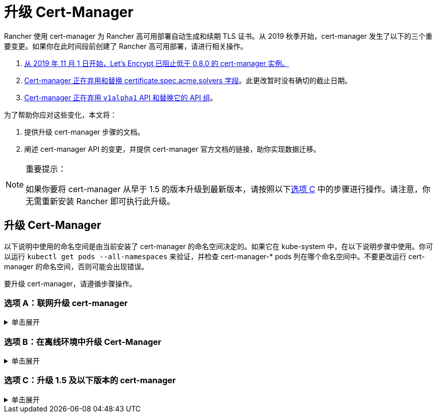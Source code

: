 = 升级 Cert-Manager
:doctype: book

Rancher 使用 cert-manager 为 Rancher 高可用部署自动生成和续期 TLS 证书。从 2019 秋季开始，cert-manager 发生了以下的三个重要变更。如果你在此时间段前创建了 Rancher 高可用部署，请进行相关操作。

. https://community.letsencrypt.org/t/blocking-old-cert-manager-versions/98753[从 2019 年 11 月 1 日开始，Let's Encrypt 已阻止低于 0.8.0 的 cert-manager 实例。]
. https://cert-manager.io/docs/installation/upgrading/upgrading-0.7-0.8/[Cert-manager 正在弃用和替换 certificate.spec.acme.solvers 字段]。此更改暂时没有确切的截止日期。
. https://cert-manager.io/docs/installation/upgrading/upgrading-0.10-0.11/[Cert-manager 正在弃用 `v1alpha1` API 和替换它的 API 组]。

为了帮助你应对这些变化，本文将：

. 提供升级 cert-manager 步骤的文档。
. 阐述 cert-manager API 的变更，并提供 cert-manager 官方文档的链接，助你实现数据迁移。

[NOTE]
.重要提示：
====

如果你要将 cert-manager 从早于 1.5 的版本升级到最新版本，请按照以下<<选项-c升级-15-及以下版本的-cert-manager,选项 C>> 中的步骤进行操作。请注意，你无需重新安装 Rancher 即可执行此升级。
====


== 升级 Cert-Manager

以下说明中使用的命名空间是由当前安装了 cert-manager 的命名空间决定的。如果它在 kube-system 中，在以下说明步骤中使用。你可以运行 `kubectl get pods --all-namespaces` 来验证，并检查 cert-manager-* pods 列在哪个命名空间中。不要更改运行 cert-manager 的命名空间，否则可能会出现错误。

要升级 cert-manager，请遵循步骤操作。

=== 选项 A：联网升级 cert-manager

.单击展开
[%collapsible]
======

. https://cert-manager.io/docs/tutorials/backup/[备份现有资源]：
+
[,plain]
----
kubectl get -o yaml --all-namespaces \
issuer,clusterissuer,certificates,certificaterequests > cert-manager-backup.yaml
----
+

[NOTE]
.重要提示：
====
+
如果你从低于 0.11.0 的版本升级，请将所有备份资源上的 apiVersion 从 `certmanager.k8s.io/v1alpha1` 升级到 `cert-manager.io/v1alpha2`。如果你需要在其他资源上使用 cert-manager 注释，请对其进行更新以反映新的 API 组。详情请参见https://cert-manager.io/docs/installation/upgrading/upgrading-0.10-0.11/#additional-annotation-changes[附加注释变更]。
+
====


. https://cert-manager.io/docs/installation/uninstall/kubernetes/#uninstalling-with-helm[卸载现有部署]：
+
[,plain]
----
helm uninstall cert-manager
----
+
使用你安装的 vX.Y.Z 版本的链接删除 CustomResourceDefinition：
+
[,plain]
----
kubectl delete -f https://github.com/cert-manager/cert-manager/releases/download/vX.Y.Z/cert-manager.crds.yaml
----

. 单独安装 CustomResourceDefinition 资源：
+
[,plain]
----
kubectl apply --validate=false -f https://github.com/cert-manager/cert-manager/releases/download/vX.Y.Z/cert-manager.crds.yaml
----
+

[NOTE]
====
+
如果你运行的 Kubernetes 版本是 1.15 或更低版本，你需要在以上的 `kubectl apply` 命令中添加 `--validate=false`。否则你将看到 cert-manager CRD 资源中的 `x-kubernetes-preserve-unknown-fields` 字段校验错误提示。这是 kubectl 执行资源校验方式产生的良性错误。
+
====


. 根据需要为 cert-manager 创建命名空间：
+
[,plain]
----
kubectl create namespace cert-manager
----

. 添加 Jetstack Helm 仓库：
+
[,plain]
----
helm repo add jetstack https://charts.jetstack.io
----

. 更新 Helm Chart 仓库本地缓存：
+
[,plain]
----
helm repo update
----

. 安装新版本的 cert-manager：
+
[,plain]
----
helm install \
  cert-manager jetstack/cert-manager \
  --namespace cert-manager \
  --version v0.12.0
----

. https://cert-manager.io/docs/tutorials/backup/#restoring-resources[恢复备份资源]：
+
[,plain]
----
kubectl apply -f cert-manager-backup.yaml
----
+
======

=== 选项 B：在离线环境中升级 Cert-Manager

.单击展开
[%collapsible]
======

=== 先决条件

在执行升级之前，先将所需的容器镜像添加到私有镜像仓库中，并下载/渲染所需的 Kubernetes manifest 文件来准备离线环境。

. 参见xref:../other-installation-methods/air-gapped-helm-cli-install/publish-images.adoc[准备私有镜像仓库]指南，将升级所需的镜像推送到镜像仓库。
. 在可以连接互联网的系统中，将 cert-manager 仓库添加到 Helm：
+
[,plain]
----
helm repo add jetstack https://charts.jetstack.io
helm repo update
----

. 从 https://artifacthub.io/packages/helm/cert-manager/cert-manager[Helm Chart 仓库]中获取最新可用的 cert-manager Chart：
+
[,plain]
----
helm fetch jetstack/cert-manager --version v0.12.0
----

. 使用安装 Chart 的选项来渲染 cert-manager 模板。记住要设置 `image.repository` 选项，以从你的私有镜像仓库拉取镜像。此操作会创建一个包含 Kubernetes manifest 文件的 `cert-manager` 目录。
+
Helm 3 命令如下：
+
[,plain]
----
helm template cert-manager ./cert-manager-v0.12.0.tgz --output-dir . \
--namespace cert-manager \
--set image.repository=<REGISTRY.YOURDOMAIN.COM:PORT>/quay.io/jetstack/cert-manager-controller
--set webhook.image.repository=<REGISTRY.YOURDOMAIN.COM:PORT>/quay.io/jetstack/cert-manager-webhook
--set cainjector.image.repository=<REGISTRY.YOURDOMAIN.COM:PORT>/quay.io/jetstack/cert-manager-cainjector
----
+
Helm 2 命令如下：
+
[,plain]
----
helm template ./cert-manager-v0.12.0.tgz --output-dir . \
--name cert-manager --namespace cert-manager \
--set image.repository=<REGISTRY.YOURDOMAIN.COM:PORT>/quay.io/jetstack/cert-manager-controller
--set webhook.image.repository=<REGISTRY.YOURDOMAIN.COM:PORT>/quay.io/jetstack/cert-manager-webhook
--set cainjector.image.repository=<REGISTRY.YOURDOMAIN.COM:PORT>/quay.io/jetstack/cert-manager-cainjector
----

. 下载新旧版 cert-manager 所需的 CRD 文件：
+
[,plain]
----
curl -L -o cert-manager-crd.yaml https://raw.githubusercontent.com/cert-manager/cert-manager/release-0.12/deploy/manifests/00-crds.yaml
curl -L -o cert-manager/cert-manager-crd-old.yaml https://raw.githubusercontent.com/cert-manager/cert-manager/release-X.Y/deploy/manifests/00-crds.yaml
----

=== 安装 cert-manager

. 备份现有资源：
+
[,plain]
----
kubectl get -o yaml --all-namespaces \
issuer,clusterissuer,certificates,certificaterequests > cert-manager-backup.yaml
----
+

[NOTE]
.重要提示：
====
+
如果你从低于 0.11.0 的版本升级，请将所有备份资源上的 apiVersion 从 `certmanager.k8s.io/v1alpha1` 升级到 `cert-manager.io/v1alpha2`。如果你需要在其他资源上使用 cert-manager 注释，请对其进行更新以反映新的 API 组。详情请参见https://cert-manager.io/docs/installation/upgrading/upgrading-0.10-0.11/#additional-annotation-changes[附加注释变更]。
+
====


. 删除现有的 cert-manager 安装包：
+
[,plain]
----
kubectl -n cert-manager \
delete deployment,sa,clusterrole,clusterrolebinding \
-l 'app=cert-manager' -l 'chart=cert-manager-v0.5.2'
----
+
使用你安装的 vX.Y 版本的链接删除 CustomResourceDefinition：
+
[,plain]
----
kubectl delete -f cert-manager/cert-manager-crd-old.yaml
----

. 单独安装 CustomResourceDefinition 资源：
+
[,plain]
----
kubectl apply -f cert-manager/cert-manager-crd.yaml
----
+

[NOTE]
.重要提示：
====
+
如果你运行的 Kubernetes 版本是 1.15 或更低版本，你需要在以上的 `kubectl apply` 命令中添加 `--validate=false`。否则你将看到 cert-manager CRD 资源中的 `x-kubernetes-preserve-unknown-fields` 字段校验错误提示。这是 kubectl 执行资源校验方式产生的良性错误。
+
====


. 为 cert-manager 创建命名空间：
+
[,plain]
----
kubectl create namespace cert-manager
----

. 安装 cert-manager
+
[,plain]
----
kubectl -n cert-manager apply -R -f ./cert-manager
----

. https://cert-manager.io/docs/tutorials/backup/#restoring-resources[恢复备份资源]：
+
[,plain]
----
kubectl apply -f cert-manager-backup.yaml
----
+
======

=== 选项 C：升级 1.5 及以下版本的 cert-manager

.单击展开
[%collapsible]
======
以前，要升级旧版本的 cert-manager，我们建议卸载并重新安装 Rancher。使用以下方法，你可以升级 cert-manager 而无需执行此额外步骤，从而更好地保护你的生产环境：

. 按照https://cert-manager.io/docs/usage/cmctl/#installation[安装指南]安装 `cmctl`（cert-manager CLI 工具）。
. 确保所有以已弃用的 API 版本存储在 etcd 中的 cert-manager 自定义资源都迁移到 v1：
+
----
cmctl upgrade migrate-api-version
----
+
有关详细信息，请参阅 https://cert-manager.io/docs/usage/cmctl/#migrate-api-version[API 版本迁移文档]。另请参阅https://cert-manager.io/docs/installation/upgrading/upgrading-1.5-1.6/[将 1.5 升级到 1.6] 和https://cert-manager.io/docs/installation/upgrading/upgrading-1.6-1.7/[将 1.6 升级到到 1.7]。

. 正常使用 `helm upgrade` 将 cert-manager 升级到 1.7.1。如果需要，你可以直接从版本 1.5 转到 1.7。
. 按照 Helm 教程https://helm.sh/docs/topics/kubernetes_apis/#updating-api-versions-of-a-release-manifest[更新发布清单的 API 版本]。Chart 发布名称为 `release_name=rancher`，发布命名空​​间为 `release_namespace=cattle-system`。
. 在解码后的文件中，搜索 `cert-manager.io/v1beta1` 并将其**替换**为 `cert-manager.io/v1`。
. {blank}
+
= 使用 `helm upgrade` 正常升级 Rancher。

[discrete]
=== 验证部署

安装完 cert-manager 后，你可以通过检查 kube-system 命名空间中正在运行的 Pod 来验证它是否已正确部署：

----
kubectl get pods --namespace cert-manager

NAME                                       READY   STATUS    RESTARTS   AGE
cert-manager-5c6866597-zw7kh               1/1     Running   0          2m
cert-manager-cainjector-577f6d9fd7-tr77l   1/1     Running   0          2m
cert-manager-webhook-787858fcdb-nlzsq      1/1     Running   0          2m
----

== Cert-Manager API 变更和数据迁移

'''

_v2.6.4 的新功能_

Rancher 现在支持 cert-manager 1.6.2 和 1.7.1。推荐使用 v1.7.x，因为 v 1.6.x 将在 2022 年 3 月 30 日结束生命周期。详情请参见 link:../../../pages-for-subheaders/install-upgrade-on-a-kubernetes-cluster.adoc#4-安装-cert-manager[cert-manager 文档]。有关将 cert-manager 从 1.5 升级到 1.6 的说明，请参见上游的 https://cert-manager.io/docs/installation/upgrading/upgrading-1.5-1.6/[cert-manager 文档]。有关将 cert-manager 从 1.6 升级到 1.7 的说明，请参见上游的 https://cert-manager.io/docs/installation/upgrading/upgrading-1.6-1.7/[cert-manager 文档]。

'''

Cert-manager 已经弃用 `certificate.spec.acme.solvers` 字段，而且会在未来的版本中放弃对该字段的支持。

根据 cert-manager 文档，v0.8 引入了配置 ACME 证书资源的新格式。具体来说，就是移动了 challenge solver 字段。v0.9 新旧格式均支持。请知悉，之后发布的新 cert-manager 版本会放弃对旧格式的支持。Cert-Manager 文档建议你在更新后，将 ACME 颁发者和证书资源更新到新格式。

如需了解变更细节以及迁移说明，请参见https://cert-manager.io/docs/installation/upgrading/upgrading-0.7-0.8/[将 Cert-Manager 从 v0.7 升级到 v0.8]。

v0.11 版本标志着删除先前 Cert-Manager 版本中使用的 v1alpha1 API，以及将 API 组从 certmanager.k8s.io 更改到 cert-manager.io。

此外，我们已不再支持 v0.8 版本中已弃用的旧配置格式。换言之，在升级到 v0.11 之前，你必须先为 ACME 发行者使用新的 solver 样式配置格式作为过渡。详情请参见https://cert-manager.io/docs/installation/upgrading/upgrading-0.7-0.8/[升级到 v0.8]。

如需了解变更细节以及迁移说明，请参见https://cert-manager.io/docs/installation/upgrading/upgrading-0.10-0.11/[将 Cert-Manager 从 v0.10 升级到 v0.11]。

如需获得更多信息，请参见 https://cert-manager.io/docs/installation/upgrade/[Cert-Manager 升级]。
